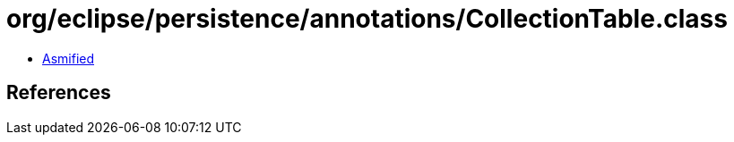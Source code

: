 = org/eclipse/persistence/annotations/CollectionTable.class

 - link:CollectionTable-asmified.java[Asmified]

== References

